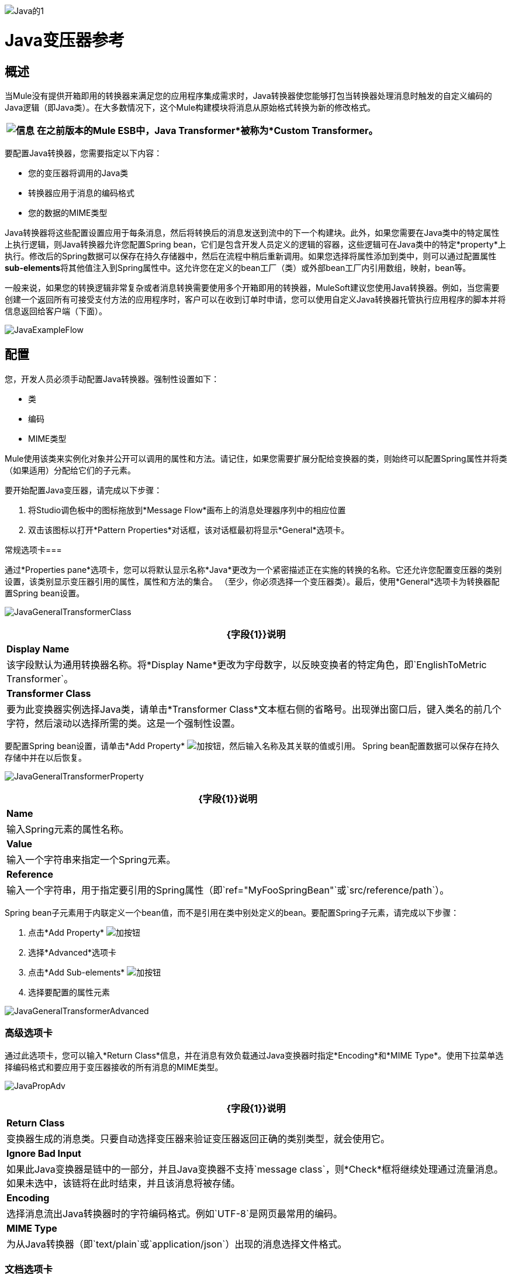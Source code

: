 image:Java-1.png[Java的1]

=  Java变压器参考

== 概述

当Mule没有提供开箱即用的转换器来满足您的应用程序集成需求时，Java转换器使您能够打包当转换器处理消息时触发的自定义编码的Java逻辑（即Java类）。在大多数情况下，这个Mule构建模块将消息从原始格式转换为新的修改格式。

[%header%autowidth.spread]
|===
| image:information.png[信息]  |在之前版本的Mule ESB中，*Java Transformer*被称为*Custom Transformer*。

|===

要配置Java转换器，您需要指定以下内容：

* 您的变压器将调用的Java类
* 转换器应用于消息的编码格式
* 您的数据的MIME类型

Java转换器将这些配置设置应用于每条消息，然后将转换后的消息发送到流中的下一个构建块。此外，如果您需要在Java类中的特定属性上执行逻辑，则Java转换器允许您配置Spring bean，它们是包含开发人员定义的逻辑的容器，这些逻辑可在Java类中的特定*property*上执行。修改后的Spring数据可以保存在持久存储器中，然后在流程中稍后重新调用。如果您选择将属性添加到类中，则可以通过配置属性**sub-elements**将其他值注入到Spring属性中。这允许您在定义的bean工厂（类）或外部bean工厂内引用数组，映射，bean等。

一般来说，如果您的转换逻辑非常复杂或者消息转换需要使用多个开箱即用的转换器，MuleSoft建议您使用Java转换器。例如，当您需要创建一个返回所有可接受支付方法的应用程序时，客户可以在收到订单时申请，您可以使用自定义Java转换器托管执行应用程序的脚本并将信息返回给客户端（下面）。

image:JavaExampleFlow.png[JavaExampleFlow]

== 配置

您，开发人员必须手动配置Java转换器。强制性设置如下：

* 类
* 编码
*  MIME类型

Mule使用该类来实例化对象并公开可以调用的属性和方法。请记住，如果您需要扩展分配给变换器的类，则始终可以配置Spring属性并将类（如果适用）分配给它们的子元素。

要开始配置Java变压器，请完成以下步骤：

. 将Studio调色板中的图标拖放到*Message Flow*画布上的消息处理器序列中的相应位置
. 双击该图标以打开*Pattern Properties*对话框，该对话框最初将显示*General*选项卡。

常规选项卡=== 

通过*Properties pane*选项卡，您可以将默认显示名称*Java*更改为一个紧密描述正在实施的转换的名称。它还允许您配置变压器的类别设置，该类别显示变压器引用的属性，属性和方法的集合。 （至少，你必须选择一个变压器类）。最后，使用*General*选项卡为转换器配置Spring bean设置。

image:JavaGeneralTransformerClass.png[JavaGeneralTransformerClass]

[%header%autowidth.spread]
|===
| {字段{1}}说明
| *Display Name*  |该字段默认为通用转换器名称。将*Display Name*更改为字母数字，以反映变换者的特定角色，即`EnglishToMetric Transformer`。
| *Transformer Class*  |要为此变换器实例选择Java类，请单击*Transformer Class*文本框右侧的省略号。出现弹出窗口后，键入类名的前几个字符，然后滚动以选择所需的类。这是一个强制性设置。
|===

要配置Spring bean设置，请单击*Add Property* image:add.png[加]按钮，然后输入名称及其关联的值或引用。 Spring bean配置数据可以保存在持久存储中并在以后恢复。

image:JavaGeneralTransformerProperty.png[JavaGeneralTransformerProperty]

[%header%autowidth.spread]
|===
| {字段{1}}说明
| *Name*  |输入Spring元素的属性名称。
| *Value*  |输入一个字符串来指定一个Spring元素。
| *Reference*  |输入一个字符串，用于指定要引用的Spring属性（即`ref="MyFooSpringBean"`或`src/reference/path`）。
|===

Spring bean子元素用于内联定义一个bean值，而不是引用在类中别处定义的bean。要配置Spring子元素，请完成以下步骤：

. 点击*Add Property* image:add.png[加]按钮

. 选择*Advanced*选项卡
. 点击*Add Sub-elements* image:add.png[加]按钮

. 选择要配置的属性元素

image:JavaGeneralTransformerAdvanced.png[JavaGeneralTransformerAdvanced]

=== 高级选项卡

通过此选项卡，您可以输入*Return Class*信息，并在消息有效负载通过Java变换器时指定*Encoding*和*MIME Type*。使用下拉菜单选择编码格式和要应用于变压器接收的所有消息的MIME类型。

image:JavaPropAdv.png[JavaPropAdv]

[%header%autowidth.spread]
|===
| {字段{1}}说明
| *Return Class*  |变换器生成的消息类。只要自动选择变压器来验证变压器返回正确的类别类型，就会使用它。
| *Ignore Bad Input*  |如果此Java变换器是链中的一部分，并且Java变换器不支持`message class`，则*Check*框将继续处理通过流量消息。如果未选中，该链将在此时结束，并且该消息将被存储。
| *Encoding*  |选择消息流出Java转换器时的字符编码格式。例如`UTF-8`是网页最常用的编码。
| *MIME Type*  |为从Java转换器（即`text/plain`或`application/json`）出现的消息选择文件格式。
|===

=== 文档选项卡

*Documentation*选项卡和*Description*字段可让您输入有关Java转换器的开发细节。每个变压器都有一个*Documentation*选项卡。

image:JavaDoc-1.png[Javadoc的1]

[%header%autowidth.spread]
|===
| {字段{1}}说明
| *Documentation*  |输入关于此Java Transformer的所有相关信息。当您将鼠标悬停在消息流画布上的变形器图标上时，它将显示在Studio中。
|===

== 为Java变换器配置HTTP端点

在HTTP客户机/服务器模型中，客户机从外部或内部服务器请求信息。除非发生错误，否则服务器会将请求的数据返回给用户的浏览器。发送回客户端的数据称为消息负载，包含一个标头，用于向客户端提供Web页面的某些数据以及消息负载。例如，假设您需要一个将HTTP数据转换为映射的转换过程，以便Java类可以：

. 解析数据
. 查找特定属性
. 将该属性的值返回给客户端

要在流程中实现此方案，请使用以下构建块：

*  HTTP端点
* 体对参数映射变换器
*  Java转换器

用于连接到Web资源的传输是HTTP端点，其中包含您在配置期间输入的特定参数。 *Body-to-Parameter-Map*转换器将HTTP请求数据转换为Java转换器可以解释的参数映射。

最后，Java转换器通过调用*MapLookup*类和所有已定义的属性来修改消息，然后从映射中检索特定的参数。一旦这个转换过程完成，流程就会将数据返回给客户端。

image:HTTPTransformerFlow.png[HTTPTransformerFlow]

==  HTTP配置

您必须配置您的HTTP端点才能访问外部Web资源。您可以直接在HTTP端点实例上配置这些参数，也可以创建*Global Endpoint*和*Global Connector*参考。

[%header%autowidth.spread]
|===
| image:information.png[信息]  |您可以在项目中的多个构建基块实例上重复使用这些全局端点和连接器引用。如果您决定不使用全局引用，则必须直接在您的HTTP端点实例上为请求的资源配置HTTP（即主机，端口和路径等）。

|===

=== 在HTTP端点上配置HTTP

完成以下步骤：

. 在*Message Flow*画布上双击代表HTTP端点的图标。这将打开*Pattern Properties*窗格。
. 在*General*选项卡的*Basic Settings*选项卡中，指定应用程序将通过其创建HTTP连接的*Host*服务器。对于入站端点，这通常是`localhost`。
. 在主机服务器上指定HTTP *Port*，通常为`8081`。
. 将*Path*指定给您要连接的资源。

=== 通过全局元素配置HTTP

如果您决定不在HTTP端点上直接配置HTTP，而是引用*Global Elements*（即全局端点或全局连接器），则可以使用两种方法创建它们：

* 点击您的HTTP端点实例*Properties*窗格上的HTTP端点*References*选项卡，然后点击*Connector reference *文本右侧的 image:add.png[加]按钮框。

* 点击*Message Flow*画布下方的*Global Elements*标签，点击*Create*按钮，点击连接器旁边的 image:add.png[加]，选择**HTTP/HTTPS**，然后点击{{点击OK完成操作。

== 全局连接器参考

无论是通过您的HTTP端点实例的*Properties*窗格上的*References*选项卡还是通过*Global Elements*选项卡创建全局连接器，全局连接器的配置都保持不变：

常规选项卡=== 

使用此选项卡输入连接器名称信息并配置Cookie支持。

image:GlobalConnectorGen.png[GlobalConnectorGen]

[%header%autowidth.spread]
|====
| {面板{1}}说明
| *Display*  |输入描述流中连接器角色的显示名称，例如"HTTP_Global_Connector"。此名称显示在`doc:name`属性中。
| *Generic*  |输入标识此连接器的名称。此名称出现在`http:inbound-endpoint`标签的配置XML屏幕上。
| *Cookie Support*  |选中此框以启用与邮件一起发送Cookie。您还必须配置Cookie类型，即`netscape`或`rfc2109`。
|====

=== 配置XML视图

下面显示的代码是在将构建块添加到*Message Canvas*时即时创建的。每次添加或修改配置数据时，XML文件都会更新。

image:arrow_closed_active_16.png[arrow_closed_active_16]点击此处查看XML模式信息

[source,java]
----
http://www.mulesoft.org/schema/mule/http
----

[source,xml]
----
http://www.mulesoft.org/schema/mule/http/current/mule-http.xsd
----


image:arrow_closed_active_16.png[arrow_closed_active_16]点击此处查看XML代码

[source,xml]
----
<?xml version="1.0" encoding="UTF-8"?><mule xmlns="http://www.mulesoft.org/schema/mule/core" xmlns:http="http://www.mulesoft.org/schema/mule/http" xmlns:doc="http://www.mulesoft.org/schema/mule/documentation" xmlns:spring="http://www.springframework.org/schema/beans" xmlns:core="http://www.mulesoft.org/schema/mule/core" xmlns:jdbc="http://www.mulesoft.org/schema/mule/jdbc" xmlns:vm="http://www.mulesoft.org/schema/mule/vm" xmlns:xsi="http://www.w3.org/2001/XMLSchema-instance" version="CE-3.2.1" xsi:schemaLocation="http://www.mulesoft.org/schema/mule/http http://www.mulesoft.org/schema/mule/http/current/mule-http.xsd http://www.springframework.org/schema/beans http://www.springframework.org/schema/beans/spring-beans-3.0.xsd http://www.mulesoft.org/schema/mule/core http://www.mulesoft.org/schema/mule/core/current/mule.xsd http://www.mulesoft.org/schema/mule/jdbc http://www.mulesoft.org/schema/mule/jdbc/current/mule-jdbc.xsd http://www.mulesoft.org/schema/mule/vm http://www.mulesoft.org/schema/mule/vm/current/mule-vm.xsd ">   <http:connector name="HTTP_Global_Connector" enableCookies="true" cookieSpec="netscape" validateConnections="true" sendBufferSize="0" receiveBufferSize="0" receiveBacklog="0" clientSoTimeout="10000" serverSoTimeout="10000" socketSoLinger="0" proxyHostname="localhost" proxyPort="80" doc:name="HTTP Connector"/>    <http:endpoint exchange-pattern="request-response" host="localhost" port="8081" name="HTTP_Global_Endpoint" doc:name="HTTP Global Endpoint"/>    <flow name="Spell_CheckerFlow1" doc:name="Spell_CheckerFlow1">        <http:inbound-endpoint exchange-pattern="request-response" encoding="UTF-8" mimeType="text/html" ref="HTTP_Global_Endpoint" connector-ref="HTTP_Global_Connector" contentType="text/html" doc:name="HTTP"/>        <http:body-to-parameter-map-transformer encoding="UTF-8" mimeType="text/html" doc:name="Body to Parameter Map"/>        <custom-transformer encoding="UTF-8" mimeType="text/html" class="org.mule.transformer.simple.MapLookup" doc:name="Java"/>              <spring:property name="homeLocation" value="SanFrancisco"/>        </custom-transformer>    </flow></mule>  ...
----


=== 本地端点连接

如果您不使用*Global Connector References*为客户端请求提供服务，则必须通过配置*host*，*port*和*path*（可选）设置或通过输入来连接HTTP端点一个*address*。如果需要验证，请填写用户名和密码参数。主机和端口参数与地址和参考参数互斥;因此，您必须选择使用哪个连接选项。 +
如果您需要在其他环境中共享相同的连接，则在本地端点连接上配置*Global Connection References*会更有效。使用*Global Connection References*可以防止为请求访问资源的客户端创建和配置多个连接。

image:arrow_closed_active_16.png[arrow_closed_active_16]点击此处查看XML代码

[source,xml]
----
<?xml version="1.0" encoding="UTF-8"?><mule xmlns="http://www.mulesoft.org/schema/mule/core" xmlns:http="http://www.mulesoft.org/schema/mule/http" xmlns:doc="http://www.mulesoft.org/schema/mule/documentation" xmlns:spring="http://www.springframework.org/schema/beans" xmlns:core="http://www.mulesoft.org/schema/mule/core" xmlns:jdbc="http://www.mulesoft.org/schema/mule/jdbc" xmlns:vm="http://www.mulesoft.org/schema/mule/vm" xmlns:xsi="http://www.w3.org/2001/XMLSchema-instance" version="CE-3.2.1" xsi:schemaLocation="http://www.mulesoft.org/schema/mule/http http://www.mulesoft.org/schema/mule/http/current/mule-http.xsd http://www.springframework.org/schema/beans http://www.springframework.org/schema/beans/spring-beans-3.0.xsd http://www.mulesoft.org/schema/mule/core http://www.mulesoft.org/schema/mule/core/current/mule.xsd http://www.mulesoft.org/schema/mule/jdbc http://www.mulesoft.org/schema/mule/jdbc/current/mule-jdbc.xsd http://www.mulesoft.org/schema/mule/vm http://www.mulesoft.org/schema/mule/vm/current/mule-vm.xsd "><flow name="Spell_CheckerFlow1" doc:name="Spell_CheckerFlow1">        <http:inbound-endpoint exchange-pattern="request-response" host="www.host.com" port="8080" path="example/path" user="User" password="secret" doc:name="HTTP"/>                <http:body-to-parameter-map-transformer encoding="UTF-8" mimeType="text/html" doc:name="Body to Parameter Map"/>        <custom-transformer encoding="UTF-8" mimeType="text/html" class="org.mule.transformer.simple.MapLookup" doc:name="Java"/>               <spring:property name="homeLocation" value="SanFrancisco"/>        </custom-transformer>    </flow></mule>  ...
----

=== 高级选项卡

该选项卡允许您配置Spring Pool Factory设置并激活通知和连接设置。

image:GlobalConnectorAdv.png[GlobalConnectorAdv]

[%header%autowidth.spread]
|===
| {面板{1}}说明
| *References*  |输入Dispatcher Pool Factory以供*Spring* Beans引用。
| *Settings*  |选中此框以注册HTTP Inbound Endpoints以在运行时使用MuleContext实例动态注册。验证连接框默认被选中，所以Mule会尝试验证所有的HTTP连接。
|===

=== 安全选项卡

如果要使用安全套接字层发送消息，请选中*Enable HTTPS*框。所有消息将通过HTTPS发送。

image:GlobalConnectorSec.png[GlobalConnectorSec]

[%header%autowidth.spread]
|===
| {面板{1}}说明
| *Security*  |使用此选项卡激活HTTPS并输入配置信息以连接密钥存储区，客户端，信任存储区和协议处理程序。
|===

=== 属性选项卡

此选项卡用于输入*Spring* bean属性信息。另外，*Spring*属性还可以包含*Spring*个子元素。通过配置*Spring*子元素信息，您可以扩展当前类以定义特定参数的值。

image:GlobalConnectorProp.png[GlobalConnectorProp]

[%header%autowidth.spread]
|====
| {面板{1}}说明
| *Spring Properties*  |点击添加 image:add.png[加]按钮，输入您要定义的*Spring*属性的名称，值和引用。在出现属性窗口后，点击*Advanced*标签以配置*Spring*子元素属性。

|====

协议选项卡。=== 

此选项卡使您可以配置消息的客户端和服务器缓冲区参数。此选项卡还包含用于配置TCP套接字设置的参数。

image:GlobalConnectorPro.png[GlobalConnectorPro]

[%header%autowidth.spread]
|====
| {面板{1}}说明
| *Buffer*  |为所有消息选择缓冲区大小。值默认设置为0。此面板允许您指定用于处理消息的TCP协议的类型。
|====

=== 定时标签

该标签可让您为所有消息指定套接字计时值。您可以设置客户端套接字，服务器套接字和套接字逗留的时间值。

image:GlobalConnectorTim.png[GlobalConnectorTim]

[%header%autowidth.spread]
|===
| {面板{1}}说明
| *Timings*  |输入客户端和服务器使用的套接字超时值。默认情况下，这些值被设置为10000。套接字逗留值确定套接字将保持打开的时间以确保所有数据都已传输。默认值是0。
|===

=== 代理设置选项卡

通过*Proxy Settings*选项卡，您可以输入连接到代理服务器所需的登录凭据。

image:GlobalConnectorProxy.png[GlobalConnectorProxy]

[%header%autowidth.spread]
|===
| {面板{1}}说明
| *Proxy*  |输入代理主机名，端口，用户名和密码以连接到代理服务器。
|===

=== 文档选项卡

*Documentation*标签可让您为连接器添加可选的描述性文档。

image:GlobalConnectorDoc.png[GlobalConnectorDoc]

[%autowidth.spread]
|===
| *Description*  |输入此HTTP端点的详细说明，以便将鼠标悬停在端点图标上时弹出的黄色帮助气球中显示。
|===

==  HTTP变形金刚

Studio包含一组本机转换器，可用于在HTTP数据返回给客户端之前转换HTTP数据（请参阅：*below*）。

[%header%autowidth.spread]
|=====
| {变压器{1}}说明
| *HTTP Response to Object*  |将HTTP响应转换为Mule消息的转换器。有效载荷可以是字符串，流或字节数组。
| *HTTP Response to String*  |将HTTP响应负载转换为字符串。响应的标题将保留在消息中。
| *Message to HTTP Response*  |该转换器将使用当前消息和当前消息上设置的任何HTTP标头创建一个有效的HTTP响应。
| *Object to HTTP Request*  |该转换器将使用当前消息和当前消息上设置的任何HTTP标头创建一个有效的HTTP请求。
| *Body to Parameter Map*  |将HTTP请求的正文解析为地图。
|=====

== 主体到参数映射变换器

我们的示例将此转换器合并到流中，因为从HTTP端点发送的消息需要转换为映射。这种转换允许Java转换器引用地图并检索值。

image:BodyToParameterMap.png[BodyToParameterMap]

[%header%autowidth.spread]
|====
| {面板{1}}说明
| *Display*  |默认为通用转换器名称。更改显示名称（必须为字母数字）以反映变换者的特定角色，例如，销售网页的实体到参数映射
| *Transformer Settings*  |为消息选择一个*Return Class*和一个*Encoding*格式。参数*Ignore Bad Input*指示变换器如何处理错误消息。请记住，如果这个转换器是链的一部分，启用这个参数将使消息继续到下一个构建块，如果消息不能被读取的话。
| *Mime Type Attributes*  |从下拉列表中选择转换器的输出格式。
|====

image:arrow_closed_active_16.png[arrow_closed_active_16]点击此处查看XML代码

[source,xml]
----
<?xml version="1.0" encoding="UTF-8"?><mule xmlns="http://www.mulesoft.org/schema/mule/core" xmlns:http="http://www.mulesoft.org/schema/mule/http" xmlns:doc="http://www.mulesoft.org/schema/mule/documentation" xmlns:spring="http://www.springframework.org/schema/beans" xmlns:core="http://www.mulesoft.org/schema/mule/core" xmlns:jdbc="http://www.mulesoft.org/schema/mule/jdbc" xmlns:vm="http://www.mulesoft.org/schema/mule/vm" xmlns:xsi="http://www.w3.org/2001/XMLSchema-instance" version="CE-3.2.1" xsi:schemaLocation="http://www.mulesoft.org/schema/mule/http http://www.mulesoft.org/schema/mule/http/current/mule-http.xsd http://www.springframework.org/schema/beans http://www.springframework.org/schema/beans/spring-beans-3.0.xsd http://www.mulesoft.org/schema/mule/core http://www.mulesoft.org/schema/mule/core/current/mule.xsd http://www.mulesoft.org/schema/mule/jdbc http://www.mulesoft.org/schema/mule/jdbc/current/mule-jdbc.xsd http://www.mulesoft.org/schema/mule/vm http://www.mulesoft.org/schema/mule/vm/current/mule-vm.xsd ">        <http:body-to-parameter-map-transformer encoding="UTF-8" mimeType="text/html" doc:name="Body to Parameter Map"/>         </flow></mule>...
----


==  Java变压器配置

在我们的示例流程中，在主体到参数映射转换发生后，将使用Java转换器来引用映射中的数据。请记住，我们的示例还希望使用*MapLookup*类引用参数并检索其值，然后将转换后的消息返回给客户端。在配置Java转换器之前，首先需要创建一个引用*MapLookup*类的新Java类，或者创建一个全局Java转换器，该转换器可用于将*MapLookup*类扩展到其他Mule环境。要选择Java转换器类，请双击该图标以打开*Pattern Properties*窗格。单击省略号按钮，然后键入类名的前几个字符以缩小搜索范围。选择课程后，您可以切换到*Configuration XML*编辑器以输入需要执行的任何其他代码。

image:SelectMapLookupClass.png[SelectMapLookupClass]

image:arrow_closed_active_16.png[arrow_closed_active_16]点击此处查看XML代码

[source,xml]
----
<?xml version="1.0" encoding="UTF-8"?><mule xmlns="http://www.mulesoft.org/schema/mule/core" xmlns:http="http://www.mulesoft.org/schema/mule/http" xmlns:doc="http://www.mulesoft.org/schema/mule/documentation" xmlns:spring="http://www.springframework.org/schema/beans" xmlns:core="http://www.mulesoft.org/schema/mule/core" xmlns:jdbc="http://www.mulesoft.org/schema/mule/jdbc" xmlns:vm="http://www.mulesoft.org/schema/mule/vm" xmlns:xsi="http://www.w3.org/2001/XMLSchema-instance" version="CE-3.2.1" xsi:schemaLocation="http://www.mulesoft.org/schema/mule/http http://www.mulesoft.org/schema/mule/http/current/mule-http.xsd http://www.springframework.org/schema/beans http://www.springframework.org/schema/beans/spring-beans-3.0.xsd http://www.mulesoft.org/schema/mule/core http://www.mulesoft.org/schema/mule/core/current/mule.xsd http://www.mulesoft.org/schema/mule/jdbc http://www.mulesoft.org/schema/mule/jdbc/current/mule-jdbc.xsd http://www.mulesoft.org/schema/mule/vm http://www.mulesoft.org/schema/mule/vm/current/mule-vm.xsd ">        <custom-transformer encoding="UTF-8" mimeType="text/html" class="org.mule.transformer.simple.MapLookup" doc:name="Java"/>        </custom-transformer>    </flow></mule>...
----

===  Spring配置

配置*Spring*属性以将值或引用分配给特定的属性，属性或元素。如果您需要为定义的属性分配值或引用，则可以通过配置特定的属性子元素来扩展该类。在我们的示例中，在将HTTP请求转换为映射后，在将响应消息返回给客户端之前，将值分配给*Spring*属性。

image:JavaGeneralTransformerSettings.png[JavaGeneralTransformerSettings]

image:arrow_closed_active_16.png[arrow_closed_active_16]点击此处查看XML代码

[source,xml]
----
<?xml version="1.0" encoding="UTF-8"?><mule xmlns="http://www.mulesoft.org/schema/mule/core" xmlns:http="http://www.mulesoft.org/schema/mule/http" xmlns:doc="http://www.mulesoft.org/schema/mule/documentation" xmlns:spring="http://www.springframework.org/schema/beans" xmlns:core="http://www.mulesoft.org/schema/mule/core" xmlns:jdbc="http://www.mulesoft.org/schema/mule/jdbc" xmlns:vm="http://www.mulesoft.org/schema/mule/vm" xmlns:xsi="http://www.w3.org/2001/XMLSchema-instance" version="CE-3.2.1" xsi:schemaLocation="http://www.mulesoft.org/schema/mule/http http://www.mulesoft.org/schema/mule/http/current/mule-http.xsd http://www.springframework.org/schema/beans http://www.springframework.org/schema/beans/spring-beans-3.0.xsd http://www.mulesoft.org/schema/mule/core http://www.mulesoft.org/schema/mule/core/current/mule.xsd http://www.mulesoft.org/schema/mule/jdbc http://www.mulesoft.org/schema/mule/jdbc/current/mule-jdbc.xsd http://www.mulesoft.org/schema/mule/vm http://www.mulesoft.org/schema/mule/vm/current/mule-vm.xsd ">        <custom-transformer encoding="UTF-8" mimeType="text/html" class="org.mule.transformer.simple.MapLookup" doc:name="Java"/>                 <spring:property name="homeLocation" value="SanFrancisco"/>        </custom-transformer>    </flow></mule>...
----


== 端点引用

有关HTTP配置的其他信息，请参阅Studio页面[HTTP端点参考]

有关更多信息，请参阅Mule ESB页面 link:/mule-user-guide/v/3.2/creating-custom-transformers[创建自定义变形金刚]
